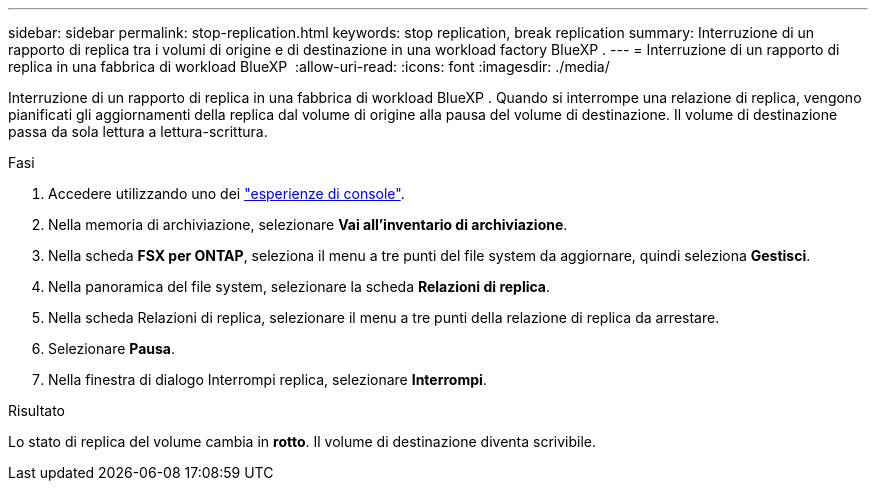 ---
sidebar: sidebar 
permalink: stop-replication.html 
keywords: stop replication, break replication 
summary: Interruzione di un rapporto di replica tra i volumi di origine e di destinazione in una workload factory BlueXP . 
---
= Interruzione di un rapporto di replica in una fabbrica di workload BlueXP 
:allow-uri-read: 
:icons: font
:imagesdir: ./media/


[role="lead"]
Interruzione di un rapporto di replica in una fabbrica di workload BlueXP . Quando si interrompe una relazione di replica, vengono pianificati gli aggiornamenti della replica dal volume di origine alla pausa del volume di destinazione. Il volume di destinazione passa da sola lettura a lettura-scrittura.

.Fasi
. Accedere utilizzando uno dei link:https://docs.netapp.com/us-en/workload-setup-admin/console-experiences.html["esperienze di console"^].
. Nella memoria di archiviazione, selezionare *Vai all'inventario di archiviazione*.
. Nella scheda *FSX per ONTAP*, seleziona il menu a tre punti del file system da aggiornare, quindi seleziona *Gestisci*.
. Nella panoramica del file system, selezionare la scheda *Relazioni di replica*.
. Nella scheda Relazioni di replica, selezionare il menu a tre punti della relazione di replica da arrestare.
. Selezionare *Pausa*.
. Nella finestra di dialogo Interrompi replica, selezionare *Interrompi*.


.Risultato
Lo stato di replica del volume cambia in *rotto*. Il volume di destinazione diventa scrivibile.
